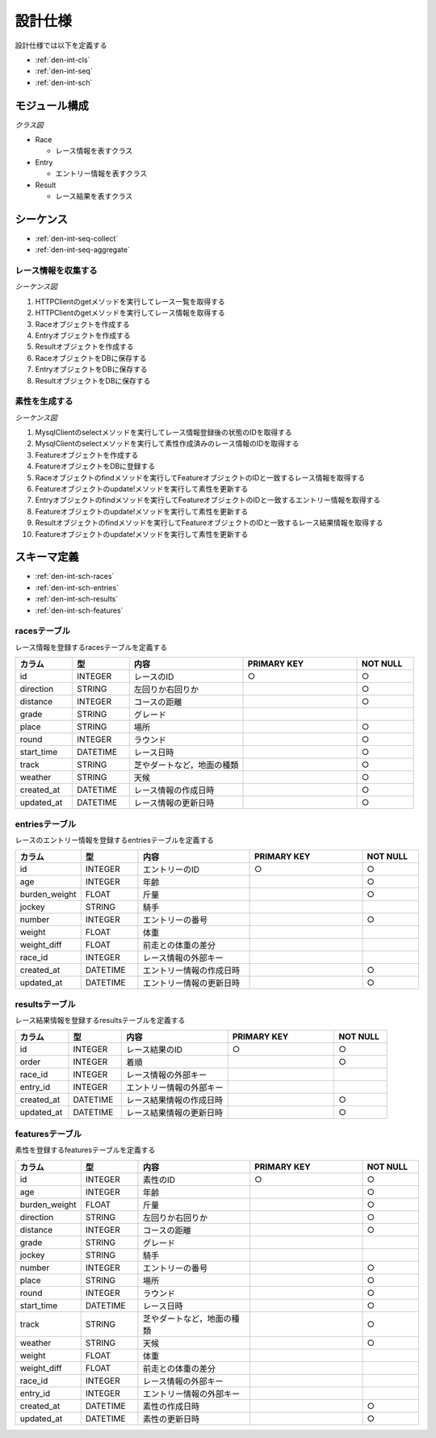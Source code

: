設計仕様
========

設計仕様では以下を定義する

- :ref:`den-int-cls`
- :ref:`den-int-seq`
- :ref:`den-int-sch`

.. _den-int-cls:

モジュール構成
--------------

*クラス図*

.. uml:: umls/class.uml

- Race

  - レース情報を表すクラス

- Entry

  - エントリー情報を表すクラス

- Result

  - レース結果を表すクラス

.. _den-int-seq:

シーケンス
----------

- :ref:`den-int-seq-collect`
- :ref:`den-int-seq-aggregate`

.. _den-int-seq-collect:

レース情報を収集する
^^^^^^^^^^^^^^^^^^^^

*シーケンス図*

.. uml:: umls/seq-collect.uml

1. HTTPClientのgetメソッドを実行してレース一覧を取得する
2. HTTPClientのgetメソッドを実行してレース情報を取得する
3. Raceオブジェクトを作成する
4. Entryオブジェクトを作成する
5. Resultオブジェクトを作成する
6. RaceオブジェクトをDBに保存する
7. EntryオブジェクトをDBに保存する
8. ResultオブジェクトをDBに保存する

.. _den-int-seq-aggregate:

素性を生成する
^^^^^^^^^^^^^^

*シーケンス図*

.. uml:: umls/seq-aggregate.uml

1. MysqlClientのselectメソッドを実行してレース情報登録後の状態のIDを取得する
2. MysqlClientのselectメソッドを実行して素性作成済みのレース情報のIDを取得する
3. Featureオブジェクトを作成する
4. FeatureオブジェクトをDBに登録する
5. Raceオブジェクトのfindメソッドを実行してFeatureオブジェクトのIDと一致するレース情報を取得する
6. Featureオブジェクトのupdate!メソッドを実行して素性を更新する
7. Entryオブジェクトのfindメソッドを実行してFeatureオブジェクトのIDと一致するエントリー情報を取得する
8. Featureオブジェクトのupdate!メソッドを実行して素性を更新する
9. Resultオブジェクトのfindメソッドを実行してFeatureオブジェクトのIDと一致するレース結果情報を取得する
10. Featureオブジェクトのupdate!メソッドを実行して素性を更新する

.. _den-int-sch:

スキーマ定義
------------

- :ref:`den-int-sch-races`
- :ref:`den-int-sch-entries`
- :ref:`den-int-sch-results`
- :ref:`den-int-sch-features`

.. _den-int-sch-races:

racesテーブル
^^^^^^^^^^^^^

レース情報を登録するracesテーブルを定義する

.. csv-table::
   :header: "カラム", "型", "内容", "PRIMARY KEY", "NOT NULL"
   :widths: 10, 10, 20, 20, 10

   "id", "INTEGER", "レースのID", "○", "○"
   "direction", "STRING", "左回りか右回りか",, "○"
   "distance", "INTEGER", "コースの距離",, "○"
   "grade", "STRING", "グレード",,
   "place", "STRING", "場所",, "○"
   "round", "INTEGER", "ラウンド",, "○"
   "start_time", "DATETIME", "レース日時",, "○"
   "track", "STRING", "芝やダートなど，地面の種類",, "○"
   "weather", "STRING", "天候",, "○"
   "created_at", "DATETIME", "レース情報の作成日時", "", "○"
   "updated_at", "DATETIME", "レース情報の更新日時", "", "○"

.. _den-int-sch-entries:

entriesテーブル
^^^^^^^^^^^^^^^

レースのエントリー情報を登録するentriesテーブルを定義する

.. csv-table::
   :header: "カラム", "型", "内容", "PRIMARY KEY", "NOT NULL"
   :widths: 10, 10, 20, 20, 10

   "id", "INTEGER", "エントリーのID", "○", "○"
   "age", "INTEGER", "年齢",, "○"
   "burden_weight", "FLOAT", "斤量",, "○"
   "jockey", "STRING", "騎手",,
   "number", "INTEGER", "エントリーの番号",, "○"
   "weight", "FLOAT", "体重",,
   "weight_diff", "FLOAT", "前走との体重の差分",,
   "race_id", "INTEGER", "レース情報の外部キー",,
   "created_at", "DATETIME", "エントリー情報の作成日時", "", "○"
   "updated_at", "DATETIME", "エントリー情報の更新日時", "", "○"

.. _den-int-sch-results:

resultsテーブル
^^^^^^^^^^^^^^^

レース結果情報を登録するresultsテーブルを定義する

.. csv-table::
   :header: "カラム", "型", "内容", "PRIMARY KEY", "NOT NULL"
   :widths: 10, 10, 20, 20, 10

   "id", "INTEGER", "レース結果のID", "○", "○"
   "order", "INTEGER", "着順",, "○"
   "race_id", "INTEGER", "レース情報の外部キー",,
   "entry_id", "INTEGER", "エントリー情報の外部キー",,
   "created_at", "DATETIME", "レース結果情報の作成日時", "", "○"
   "updated_at", "DATETIME", "レース結果情報の更新日時", "", "○"

.. _den-int-sch-features:

featuresテーブル
^^^^^^^^^^^^^^^^

素性を登録するfeaturesテーブルを定義する

.. csv-table::
   :header: "カラム", "型", "内容", "PRIMARY KEY", "NOT NULL"
   :widths: 10, 10, 20, 20, 10

   "id", "INTEGER", "素性のID", "○", "○"
   "age", "INTEGER", "年齢",, "○"
   "burden_weight", "FLOAT", "斤量",, "○"
   "direction", "STRING", "左回りか右回りか",, "○"
   "distance", "INTEGER", "コースの距離",, "○"
   "grade", "STRING", "グレード",,
   "jockey", "STRING", "騎手",,
   "number", "INTEGER", "エントリーの番号",, "○"
   "place", "STRING", "場所",, "○"
   "round", "INTEGER", "ラウンド",, "○"
   "start_time", "DATETIME", "レース日時",, "○"
   "track", "STRING", "芝やダートなど，地面の種類",, "○"
   "weather", "STRING", "天候",, "○"
   "weight", "FLOAT", "体重",,
   "weight_diff", "FLOAT", "前走との体重の差分",,
   "race_id", "INTEGER", "レース情報の外部キー",,
   "entry_id", "INTEGER", "エントリー情報の外部キー",,
   "created_at", "DATETIME", "素性の作成日時", "", "○"
   "updated_at", "DATETIME", "素性の更新日時", "", "○"
